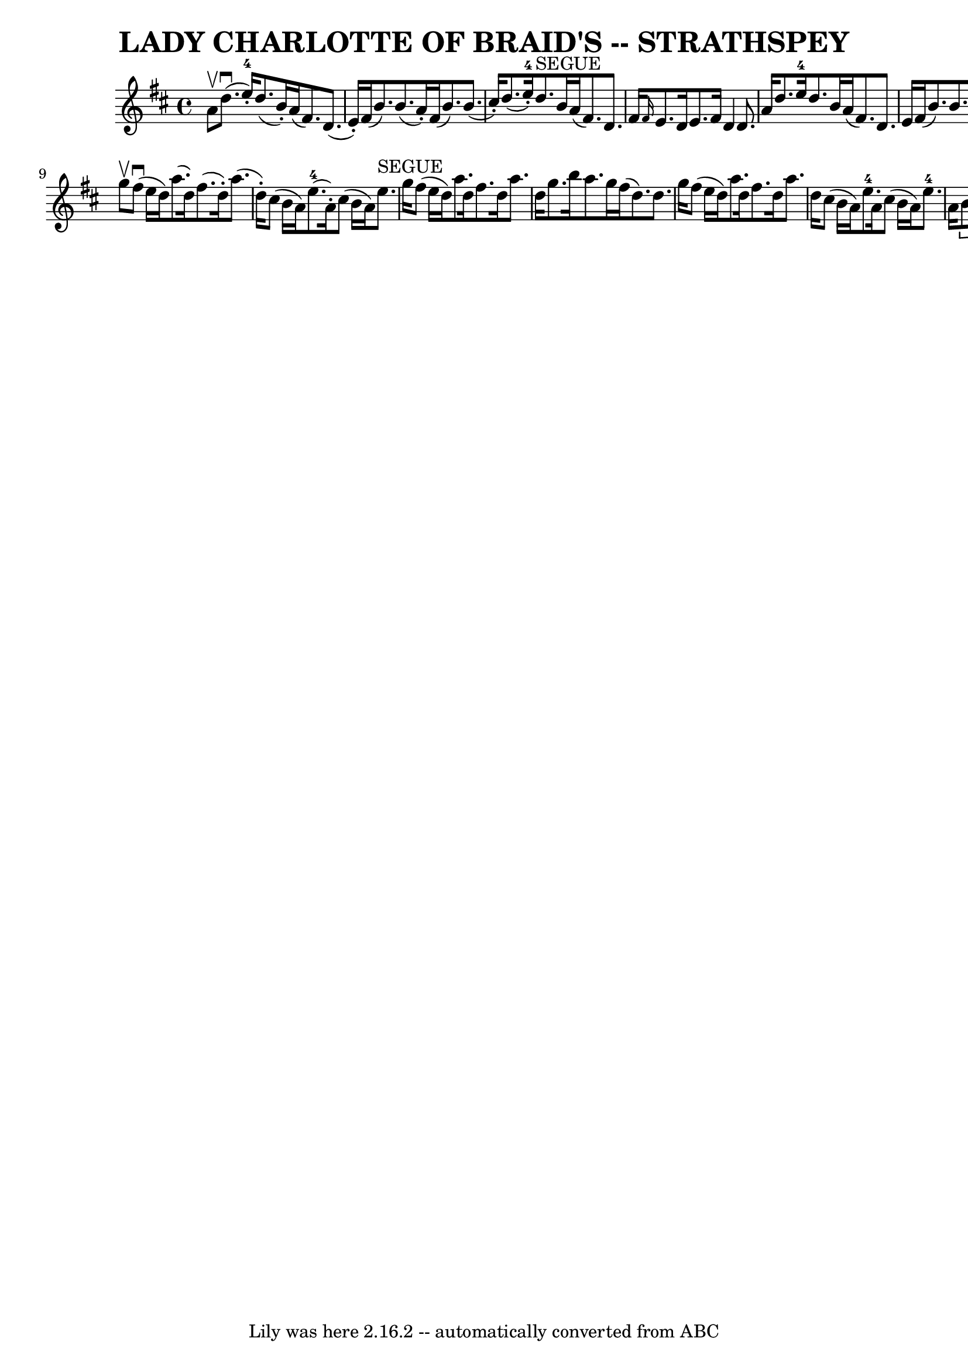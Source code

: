 \version "2.7.40"
\header {
	book = "Ryan's Mammoth Collection of Fiddle Tunes"
	crossRefNumber = "1"
	footnotes = ""
	tagline = "Lily was here 2.16.2 -- automatically converted from ABC"
	title = "LADY CHARLOTTE OF BRAID'S -- STRATHSPEY"
}
voicedefault =  {
\set Score.defaultBarType = "empty"

 \override Staff.TimeSignature #'style = #'C
 \time 4/4 % %slurgraces 1
 \key d \major a'8^\upbow   |
 d''8. (^\downbow e''16-4-. 
-) d''8. (b'16 -.) a'16 (fis'8.) d'8. (e'16 -.)   
|
 fis'16 (b'8.) b'8. (a'16 -.) fis'16 (b'8.)   
b'8. (cis''16 -.)   |
 d''8. (e''16-4-.) d''8. 
^"SEGUE" b'16 a'16 (fis'8.) d'8. fis'16    |
 \grace {    
fis'16  } e'8. d'16 e'8. fis'16 d'4 d'8. a'16    |
   
 d''8. e''16-4 d''8. b'16 a'16 (fis'8.) d'8. e'16    
|
 fis'16 (b'8.) b'8. a'16 fis'16 (b'8.) b'8.    
cis''16    |
 d''8. e''16-4 d''8. b'16 a'16 (fis'8.  
-) d'8. fis'16    |
 \grace { fis'16  } e'8. d'16 e'8.    
fis'16 d'4 (d''8)   \bar "|." g''8^\upbow   |
 fis''8 
(^\downbow e''16 d''16) a''8. (d''16) fis''8. (d''16 -.) 
 a''8. (d''16 -.)   |
 cis''8 (b'16 a'16) e''8. 
-4(a'16 -.) cis''8 (b'16 a'16) e''8.^"SEGUE" g''16    
|
 fis''8 (e''16 d''16) a''8. d''16 fis''8. d''16 
 a''8. d''16    |
 g''8. b''16 a''8. g''16 fis''16 (
d''8.) d''8. g''16    |
 fis''8 (e''16 d''16)   
a''8. d''16 fis''8. d''16 a''8. d''16    |
 cis''8 (
b'16 a'16) e''8.-4 a'16 cis''8 (b'16 a'16) e''8. 
-4 a'16    |
     \times 2/3 { b'8 cis''8-3 d''8  }   
\times 2/3 { cis''8 d''8-3 e''8  }   \times 2/3 { cis''8 e''8 
-3 fis''8  }   \times 2/3 { e''8-0 fis''8-3 g''8  }   
|
 fis''8. b''16 a''8. g''16 fis''16 (d''8.) d''8   
 \bar "|."   
}

\score{
    <<

	\context Staff="default"
	{
	    \voicedefault 
	}

    >>
	\layout {
	}
	\midi {}
}
